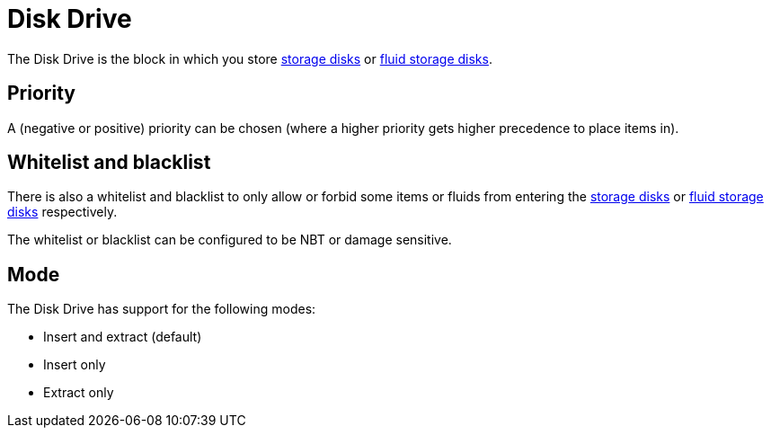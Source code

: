 = Disk Drive
:icon: disk-drive.png
:from: v0.3.0-alpha

The Disk Drive is the block in which you store xref:index.adoc#_storage_disks[storage disks] or xref:index.adoc#_fluid_storage_disks[fluid storage disks].

== Priority

A (negative or positive) priority can be chosen (where a higher priority gets higher precedence to place items in).

== Whitelist and blacklist

There is also a whitelist and blacklist to only allow or forbid some items or fluids from entering the xref:index.adoc#_storage_disks[storage disks] or xref:index.adoc#_fluid_storage_disks[fluid storage disks] respectively.

The whitelist or blacklist can be configured to be NBT or damage sensitive.

== Mode

The Disk Drive has support for the following modes:

- Insert and extract (default)
- Insert only
- Extract only